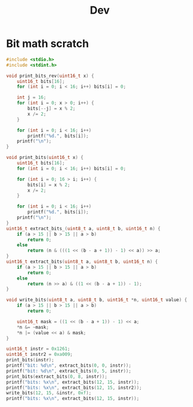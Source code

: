 #+title: Dev

* Bit math scratch
#+begin_src C
#include <stdio.h>
#include <stdint.h>

void print_bits_rev(uint16_t x) {
    uint16_t bits[16];
    for (int i = 0; i < 16; i++) bits[i] = 0;

    int j = 16;
    for (int i = 0; x > 0; i++) {
        bits[--j] = x % 2;
        x /= 2;
    }

    for (int i = 0; i < 16; i++)
        printf("%d.", bits[i]);
    printf("\n");
}

void print_bits(uint16_t x) {
    uint16_t bits[16];
    for (int i = 0; i < 16; i++) bits[i] = 0;

    for (int i = 0; 16 > i; i++) {
        bits[i] = x % 2;
        x /= 2;
    }

    for (int i = 0; i < 16; i++)
        printf("%d.", bits[i]);
    printf("\n");
}
uint16_t extract_bits_(uint8_t a, uint8_t b, uint16_t n) {
    if (a > 15 || b > 15 || a > b)
        return 0;
    else
        return (n & (((1 << (b - a + 1)) - 1) << a)) >> a;
}
uint16_t extract_bits(uint8_t a, uint8_t b, uint16_t n) {
    if (a > 15 || b > 15 || a > b)
        return 0;
    else
        return (n >> a) & ((1 << (b - a + 1)) - 1);
}

void write_bits(uint8_t a, uint8_t b, uint16_t *n, uint16_t value) {
    if (a > 15 || b > 15 || a > b)
        return 0;

    uint16_t mask = ((1 << (b - a + 1)) - 1) << a;
    ,*n &= ~mask;
    ,*n |= (value << a) & mask;
}

uint16_t instr = 0x1261;
uint16_t instr2 = 0xa009;
print_bits(instr);
printf("bit: %d\n", extract_bits(0, 0, instr));
printf("bit: %d\n", extract_bits(0, 5, instr));
print_bits(extract_bits(0, 8, instr));
printf("bits: %x\n", extract_bits(12, 15, instr));
printf("bits: %x\n", extract_bits(12, 15, instr2));
write_bits(12, 15, &instr, 0xf);
printf("bits: %x\n", extract_bits(12, 15, instr));

#+end_src

#+RESULTS:
| 1.0.0.0.0.1.1.0.0.1.0.0.1.0.0.0. |    |
| bit:                             |  1 |
| bit:                             | 33 |
| 1.0.0.0.0.1.1.0.0.0.0.0.0.0.0.0. |    |
| bits:                            |  1 |
| bits:                            |  a |
| bits:                            |  f |

